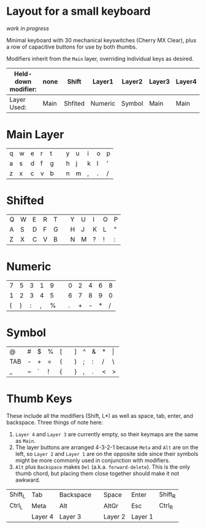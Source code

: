 * Layout for a small keyboard
/work in progress/

Minimal keyboard with 30 mechanical keyswitches (Cherry MX Clear), plus a row of capacitive buttons for use by both thumbs.

Modifiers inherit from the =Main= layer, overriding individual keys as desired.

| Held-down modifier: | none | Shift   | Layer1  | Layer2 | Layer3 | Layer4 |
|---------------------+------+---------+---------+--------+--------+--------|
| Layer Used:         | Main | Shfited | Numeric | Symbol | Main   | Main   |

* Main Layer

| q | w | e | r | t |   | y | u | i | o | p |
| a | s | d | f | g |   | h | j | k | l | ' |
| z | x | c | v | b |   | n | m | , | . | / |

* Shifted

| Q | W | E | R | T |   | Y | U | I | O | P |
| A | S | D | F | G |   | H | J | K | L | " |
| Z | X | C | V | B |   | N | M | ? | ! | : |

* Numeric

| 7 | 5 | 3 | 1 | 9 |   | 0 | 2 | 4 | 6 | 8 |
| 1 | 2 | 3 | 4 | 5 |   | 6 | 7 | 8 | 9 | 0 |
| ( | ) | : | , | % |   | . | + | - | * | / |

* Symbol

| @   | # | $ | % | [ |   | ] | ^ | & | * | \vert |
| TAB | - | + | = | ( |   | ) | ; | : | / | \     |
| _   | ~ | ` | ! | { |   | } | , | . | < | >     |
 
* Thumb Keys
These include all the modifiers (Shift, L*) as well as space, tab, enter, and backspace.  Three things of note here:

1. =Layer 4= and =Layer 3= are currently empty, so their keymaps are the same as =Main=.
2. The layer buttons are arranged 4-3-2-1 because =Meta= and =Alt= are on the left, so =Layer 2= and =Layer 1= are on the opposite side since their symbols might be more commonly used in conjunction with modifiers.
3. =Alt= plus =Backspace= makes =Del= (a.k.a. =forward-delete=).  This is the only thumb chord, but placing them close together should make it not awkward.

| Shift_L | Tab     | Backspace |   | Space   | Enter   | Shift_R |
| Ctrl_L  | Meta    | Alt       |   | AltGr   | Esc     | Ctrl_R  |
|         | Layer 4 | Layer 3   |   | Layer 2 | Layer 1 |         |

